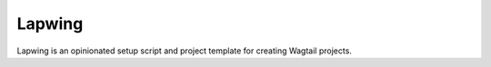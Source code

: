 =======
Lapwing
=======

Lapwing is an opinionated setup script and project template for creating Wagtail projects.
